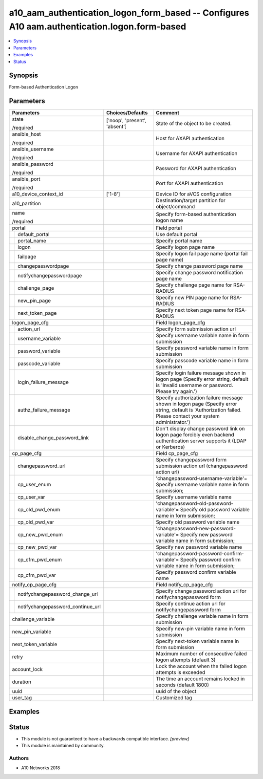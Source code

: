 .. _a10_aam_authentication_logon_form_based_module:


a10_aam_authentication_logon_form_based -- Configures A10 aam.authentication.logon.form-based
=============================================================================================

.. contents::
   :local:
   :depth: 1


Synopsis
--------

Form-based Authentication Logon






Parameters
----------

+---------------------------------------+-------------------------------+----------------------------------------------------------------------------------------------------------------------------------------------------------------+
| Parameters                            | Choices/Defaults              | Comment                                                                                                                                                        |
|                                       |                               |                                                                                                                                                                |
|                                       |                               |                                                                                                                                                                |
+=======================================+===============================+================================================================================================================================================================+
| state                                 | ['noop', 'present', 'absent'] | State of the object to be created.                                                                                                                             |
|                                       |                               |                                                                                                                                                                |
| /required                             |                               |                                                                                                                                                                |
+---------------------------------------+-------------------------------+----------------------------------------------------------------------------------------------------------------------------------------------------------------+
| ansible_host                          |                               | Host for AXAPI authentication                                                                                                                                  |
|                                       |                               |                                                                                                                                                                |
| /required                             |                               |                                                                                                                                                                |
+---------------------------------------+-------------------------------+----------------------------------------------------------------------------------------------------------------------------------------------------------------+
| ansible_username                      |                               | Username for AXAPI authentication                                                                                                                              |
|                                       |                               |                                                                                                                                                                |
| /required                             |                               |                                                                                                                                                                |
+---------------------------------------+-------------------------------+----------------------------------------------------------------------------------------------------------------------------------------------------------------+
| ansible_password                      |                               | Password for AXAPI authentication                                                                                                                              |
|                                       |                               |                                                                                                                                                                |
| /required                             |                               |                                                                                                                                                                |
+---------------------------------------+-------------------------------+----------------------------------------------------------------------------------------------------------------------------------------------------------------+
| ansible_port                          |                               | Port for AXAPI authentication                                                                                                                                  |
|                                       |                               |                                                                                                                                                                |
| /required                             |                               |                                                                                                                                                                |
+---------------------------------------+-------------------------------+----------------------------------------------------------------------------------------------------------------------------------------------------------------+
| a10_device_context_id                 | ['1-8']                       | Device ID for aVCS configuration                                                                                                                               |
|                                       |                               |                                                                                                                                                                |
|                                       |                               |                                                                                                                                                                |
+---------------------------------------+-------------------------------+----------------------------------------------------------------------------------------------------------------------------------------------------------------+
| a10_partition                         |                               | Destination/target partition for object/command                                                                                                                |
|                                       |                               |                                                                                                                                                                |
|                                       |                               |                                                                                                                                                                |
+---------------------------------------+-------------------------------+----------------------------------------------------------------------------------------------------------------------------------------------------------------+
| name                                  |                               | Specify form-based authentication logon name                                                                                                                   |
|                                       |                               |                                                                                                                                                                |
| /required                             |                               |                                                                                                                                                                |
+---------------------------------------+-------------------------------+----------------------------------------------------------------------------------------------------------------------------------------------------------------+
| portal                                |                               | Field portal                                                                                                                                                   |
|                                       |                               |                                                                                                                                                                |
|                                       |                               |                                                                                                                                                                |
+---+-----------------------------------+-------------------------------+----------------------------------------------------------------------------------------------------------------------------------------------------------------+
|   | default_portal                    |                               | Use default portal                                                                                                                                             |
|   |                                   |                               |                                                                                                                                                                |
|   |                                   |                               |                                                                                                                                                                |
+---+-----------------------------------+-------------------------------+----------------------------------------------------------------------------------------------------------------------------------------------------------------+
|   | portal_name                       |                               | Specify portal name                                                                                                                                            |
|   |                                   |                               |                                                                                                                                                                |
|   |                                   |                               |                                                                                                                                                                |
+---+-----------------------------------+-------------------------------+----------------------------------------------------------------------------------------------------------------------------------------------------------------+
|   | logon                             |                               | Specify logon page name                                                                                                                                        |
|   |                                   |                               |                                                                                                                                                                |
|   |                                   |                               |                                                                                                                                                                |
+---+-----------------------------------+-------------------------------+----------------------------------------------------------------------------------------------------------------------------------------------------------------+
|   | failpage                          |                               | Specify logon fail page name (portal fail page name)                                                                                                           |
|   |                                   |                               |                                                                                                                                                                |
|   |                                   |                               |                                                                                                                                                                |
+---+-----------------------------------+-------------------------------+----------------------------------------------------------------------------------------------------------------------------------------------------------------+
|   | changepasswordpage                |                               | Specify change password page name                                                                                                                              |
|   |                                   |                               |                                                                                                                                                                |
|   |                                   |                               |                                                                                                                                                                |
+---+-----------------------------------+-------------------------------+----------------------------------------------------------------------------------------------------------------------------------------------------------------+
|   | notifychangepasswordpage          |                               | Specify change password notification page name                                                                                                                 |
|   |                                   |                               |                                                                                                                                                                |
|   |                                   |                               |                                                                                                                                                                |
+---+-----------------------------------+-------------------------------+----------------------------------------------------------------------------------------------------------------------------------------------------------------+
|   | challenge_page                    |                               | Specify challenge page name for RSA-RADIUS                                                                                                                     |
|   |                                   |                               |                                                                                                                                                                |
|   |                                   |                               |                                                                                                                                                                |
+---+-----------------------------------+-------------------------------+----------------------------------------------------------------------------------------------------------------------------------------------------------------+
|   | new_pin_page                      |                               | Specify new PIN page name for RSA-RADIUS                                                                                                                       |
|   |                                   |                               |                                                                                                                                                                |
|   |                                   |                               |                                                                                                                                                                |
+---+-----------------------------------+-------------------------------+----------------------------------------------------------------------------------------------------------------------------------------------------------------+
|   | next_token_page                   |                               | Specify next token page name for RSA-RADIUS                                                                                                                    |
|   |                                   |                               |                                                                                                                                                                |
|   |                                   |                               |                                                                                                                                                                |
+---+-----------------------------------+-------------------------------+----------------------------------------------------------------------------------------------------------------------------------------------------------------+
| logon_page_cfg                        |                               | Field logon_page_cfg                                                                                                                                           |
|                                       |                               |                                                                                                                                                                |
|                                       |                               |                                                                                                                                                                |
+---+-----------------------------------+-------------------------------+----------------------------------------------------------------------------------------------------------------------------------------------------------------+
|   | action_url                        |                               | Specify form submission action url                                                                                                                             |
|   |                                   |                               |                                                                                                                                                                |
|   |                                   |                               |                                                                                                                                                                |
+---+-----------------------------------+-------------------------------+----------------------------------------------------------------------------------------------------------------------------------------------------------------+
|   | username_variable                 |                               | Specify username variable name in form submission                                                                                                              |
|   |                                   |                               |                                                                                                                                                                |
|   |                                   |                               |                                                                                                                                                                |
+---+-----------------------------------+-------------------------------+----------------------------------------------------------------------------------------------------------------------------------------------------------------+
|   | password_variable                 |                               | Specify password variable name in form submission                                                                                                              |
|   |                                   |                               |                                                                                                                                                                |
|   |                                   |                               |                                                                                                                                                                |
+---+-----------------------------------+-------------------------------+----------------------------------------------------------------------------------------------------------------------------------------------------------------+
|   | passcode_variable                 |                               | Specify passcode variable name in form submission                                                                                                              |
|   |                                   |                               |                                                                                                                                                                |
|   |                                   |                               |                                                                                                                                                                |
+---+-----------------------------------+-------------------------------+----------------------------------------------------------------------------------------------------------------------------------------------------------------+
|   | login_failure_message             |                               | Specify login failure message shown in logon page (Specify error string, default is 'Invalid username or password. Please try again.')                         |
|   |                                   |                               |                                                                                                                                                                |
|   |                                   |                               |                                                                                                                                                                |
+---+-----------------------------------+-------------------------------+----------------------------------------------------------------------------------------------------------------------------------------------------------------+
|   | authz_failure_message             |                               | Specify authorization failure message shown in logon page (Specify error string, default is 'Authorization failed. Please contact your system administrator.') |
|   |                                   |                               |                                                                                                                                                                |
|   |                                   |                               |                                                                                                                                                                |
+---+-----------------------------------+-------------------------------+----------------------------------------------------------------------------------------------------------------------------------------------------------------+
|   | disable_change_password_link      |                               | Don't display change password link on logon page forcibly even backend authentication server supports it (LDAP or Kerberos)                                    |
|   |                                   |                               |                                                                                                                                                                |
|   |                                   |                               |                                                                                                                                                                |
+---+-----------------------------------+-------------------------------+----------------------------------------------------------------------------------------------------------------------------------------------------------------+
| cp_page_cfg                           |                               | Field cp_page_cfg                                                                                                                                              |
|                                       |                               |                                                                                                                                                                |
|                                       |                               |                                                                                                                                                                |
+---+-----------------------------------+-------------------------------+----------------------------------------------------------------------------------------------------------------------------------------------------------------+
|   | changepassword_url                |                               | Specify changepassword form submission action url (changepassword action url)                                                                                  |
|   |                                   |                               |                                                                                                                                                                |
|   |                                   |                               |                                                                                                                                                                |
+---+-----------------------------------+-------------------------------+----------------------------------------------------------------------------------------------------------------------------------------------------------------+
|   | cp_user_enum                      |                               | 'changepassword-username-variable'= Specify username variable name in form submission;                                                                         |
|   |                                   |                               |                                                                                                                                                                |
|   |                                   |                               |                                                                                                                                                                |
+---+-----------------------------------+-------------------------------+----------------------------------------------------------------------------------------------------------------------------------------------------------------+
|   | cp_user_var                       |                               | Specify username variable name                                                                                                                                 |
|   |                                   |                               |                                                                                                                                                                |
|   |                                   |                               |                                                                                                                                                                |
+---+-----------------------------------+-------------------------------+----------------------------------------------------------------------------------------------------------------------------------------------------------------+
|   | cp_old_pwd_enum                   |                               | 'changepassword-old-password-variable'= Specify old password variable name in form submission;                                                                 |
|   |                                   |                               |                                                                                                                                                                |
|   |                                   |                               |                                                                                                                                                                |
+---+-----------------------------------+-------------------------------+----------------------------------------------------------------------------------------------------------------------------------------------------------------+
|   | cp_old_pwd_var                    |                               | Specify old password variable name                                                                                                                             |
|   |                                   |                               |                                                                                                                                                                |
|   |                                   |                               |                                                                                                                                                                |
+---+-----------------------------------+-------------------------------+----------------------------------------------------------------------------------------------------------------------------------------------------------------+
|   | cp_new_pwd_enum                   |                               | 'changepassword-new-password-variable'= Specify new password variable name in form submission;                                                                 |
|   |                                   |                               |                                                                                                                                                                |
|   |                                   |                               |                                                                                                                                                                |
+---+-----------------------------------+-------------------------------+----------------------------------------------------------------------------------------------------------------------------------------------------------------+
|   | cp_new_pwd_var                    |                               | Specify new password variable name                                                                                                                             |
|   |                                   |                               |                                                                                                                                                                |
|   |                                   |                               |                                                                                                                                                                |
+---+-----------------------------------+-------------------------------+----------------------------------------------------------------------------------------------------------------------------------------------------------------+
|   | cp_cfm_pwd_enum                   |                               | 'changepassword-password-confirm-variable'= Specify password confirm variable name in form submission;                                                         |
|   |                                   |                               |                                                                                                                                                                |
|   |                                   |                               |                                                                                                                                                                |
+---+-----------------------------------+-------------------------------+----------------------------------------------------------------------------------------------------------------------------------------------------------------+
|   | cp_cfm_pwd_var                    |                               | Specify password confirm variable name                                                                                                                         |
|   |                                   |                               |                                                                                                                                                                |
|   |                                   |                               |                                                                                                                                                                |
+---+-----------------------------------+-------------------------------+----------------------------------------------------------------------------------------------------------------------------------------------------------------+
| notify_cp_page_cfg                    |                               | Field notify_cp_page_cfg                                                                                                                                       |
|                                       |                               |                                                                                                                                                                |
|                                       |                               |                                                                                                                                                                |
+---+-----------------------------------+-------------------------------+----------------------------------------------------------------------------------------------------------------------------------------------------------------+
|   | notifychangepassword_change_url   |                               | Specify change password action url for notifychangepassword form                                                                                               |
|   |                                   |                               |                                                                                                                                                                |
|   |                                   |                               |                                                                                                                                                                |
+---+-----------------------------------+-------------------------------+----------------------------------------------------------------------------------------------------------------------------------------------------------------+
|   | notifychangepassword_continue_url |                               | Specify continue action url for notifychangepassword form                                                                                                      |
|   |                                   |                               |                                                                                                                                                                |
|   |                                   |                               |                                                                                                                                                                |
+---+-----------------------------------+-------------------------------+----------------------------------------------------------------------------------------------------------------------------------------------------------------+
| challenge_variable                    |                               | Specify challenge variable name in form submission                                                                                                             |
|                                       |                               |                                                                                                                                                                |
|                                       |                               |                                                                                                                                                                |
+---------------------------------------+-------------------------------+----------------------------------------------------------------------------------------------------------------------------------------------------------------+
| new_pin_variable                      |                               | Specify new-pin variable name in form submission                                                                                                               |
|                                       |                               |                                                                                                                                                                |
|                                       |                               |                                                                                                                                                                |
+---------------------------------------+-------------------------------+----------------------------------------------------------------------------------------------------------------------------------------------------------------+
| next_token_variable                   |                               | Specify next-token variable name in form submission                                                                                                            |
|                                       |                               |                                                                                                                                                                |
|                                       |                               |                                                                                                                                                                |
+---------------------------------------+-------------------------------+----------------------------------------------------------------------------------------------------------------------------------------------------------------+
| retry                                 |                               | Maximum number of consecutive failed logon attempts (default 3)                                                                                                |
|                                       |                               |                                                                                                                                                                |
|                                       |                               |                                                                                                                                                                |
+---------------------------------------+-------------------------------+----------------------------------------------------------------------------------------------------------------------------------------------------------------+
| account_lock                          |                               | Lock the account when the failed logon attempts is exceeded                                                                                                    |
|                                       |                               |                                                                                                                                                                |
|                                       |                               |                                                                                                                                                                |
+---------------------------------------+-------------------------------+----------------------------------------------------------------------------------------------------------------------------------------------------------------+
| duration                              |                               | The time an account remains locked in seconds (default 1800)                                                                                                   |
|                                       |                               |                                                                                                                                                                |
|                                       |                               |                                                                                                                                                                |
+---------------------------------------+-------------------------------+----------------------------------------------------------------------------------------------------------------------------------------------------------------+
| uuid                                  |                               | uuid of the object                                                                                                                                             |
|                                       |                               |                                                                                                                                                                |
|                                       |                               |                                                                                                                                                                |
+---------------------------------------+-------------------------------+----------------------------------------------------------------------------------------------------------------------------------------------------------------+
| user_tag                              |                               | Customized tag                                                                                                                                                 |
|                                       |                               |                                                                                                                                                                |
|                                       |                               |                                                                                                                                                                |
+---------------------------------------+-------------------------------+----------------------------------------------------------------------------------------------------------------------------------------------------------------+







Examples
--------

.. code-block:: yaml+jinja

    





Status
------




- This module is not guaranteed to have a backwards compatible interface. *[preview]*


- This module is maintained by community.



Authors
~~~~~~~

- A10 Networks 2018

